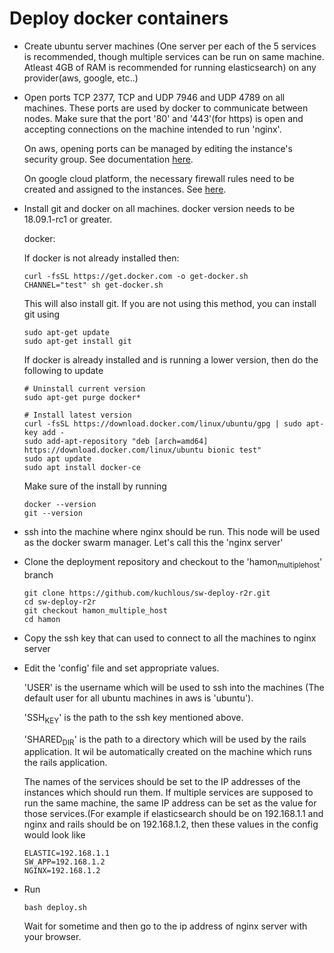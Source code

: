 * Deploy docker containers
  - Create ubuntu server machines (One server per each of the 5
    services is recommended, though multiple services can be run on
    same machine. Atleast 4GB of RAM is recommended for running
    elasticsearch) on any provider(aws, google, etc..)
  - Open ports TCP 2377, TCP and UDP 7946 and UDP 4789 on all
    machines. These ports are used by docker to communicate between
    nodes. Make sure that the port '80' and '443'(for https) is open
    and accepting connections on the machine intended to run 'nginx'.

    On aws, opening ports can be managed by editing the instance's
    security group. See documentation [[https://docs.aws.amazon.com/AWSEC2/latest/UserGuide/using-network-security.html#working-with-security-groups][here]].

    On google cloud platform, the necessary firewall rules need to be
    created and assigned to the instances. See [[https://cloud.google.com/vpc/docs/using-firewalls][here]].

  - Install git and docker on all machines. docker version needs to be
    18.09.1-rc1 or greater.
  
    docker:

    If docker is not already installed then:
    #+BEGIN_SRC shell-script
      curl -fsSL https://get.docker.com -o get-docker.sh
      CHANNEL="test" sh get-docker.sh
    #+END_SRC
    This will also install git. If you are not using this method, you can install git using 
     #+BEGIN_SRC shell-script
      sudo apt-get update 
      sudo apt-get install git
    #+END_SRC

    If docker is already installed and is running a lower version,
    then do the following to update
    #+BEGIN_SRC shell-script
      # Uninstall current version
      sudo apt-get purge docker*

      # Install latest version
      curl -fsSL https://download.docker.com/linux/ubuntu/gpg | sudo apt-key add -
      sudo add-apt-repository "deb [arch=amd64] https://download.docker.com/linux/ubuntu bionic test"
      sudo apt update
      sudo apt install docker-ce
    #+END_SRC
    Make sure of the install by running
    #+BEGIN_SRC shell-script
      docker --version
      git --version
    #+END_SRC
  - ssh into the machine where nginx should be run. This node will be
    used as the docker swarm manager. Let's call this the 'nginx server'
  - Clone the deployment repository and checkout to the 'hamon_multiple_host' branch
    #+BEGIN_SRC shell-script
      git clone https://github.com/kuchlous/sw-deploy-r2r.git
      cd sw-deploy-r2r
      git checkout hamon_multiple_host
      cd hamon
    #+END_SRC

  - Copy the ssh key that can used to connect to all the machines to
    nginx server

  - Edit the 'config' file and set appropriate values.

    'USER' is the username which will be used to ssh into the machines
    (The default user for all ubuntu machines in aws is 'ubuntu').

    'SSH_KEY' is the path to the ssh key mentioned above.

    'SHARED_DIR' is the path to a directory which will be used by the
    rails application. It wil be automatically created on the machine
    which runs the rails application.

    The names of the services should be set to the IP addresses of the
    instances which should run them. If multiple services are supposed
    to run the same machine, the same IP address can be set as the
    value for those services.(For example if elasticsearch should be
    on 192.168.1.1 and nginx and rails should be on 192.168.1.2, then
    these values in the config would look like
    #+BEGIN_SRC shell-script
      ELASTIC=192.168.1.1
      SW_APP=192.168.1.2
      NGINX=192.168.1.2
    #+END_SRC

  - Run
    #+BEGIN_SRC shell-script
      bash deploy.sh
    #+END_SRC
    Wait for sometime and then go to the ip address of nginx server with
    your browser.
